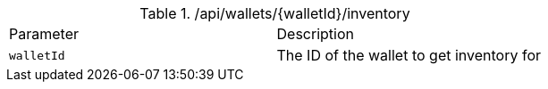 .+/api/wallets/{walletId}/inventory+
|===
|Parameter|Description
|`+walletId+`
|The ID of the wallet to get inventory for
|===

